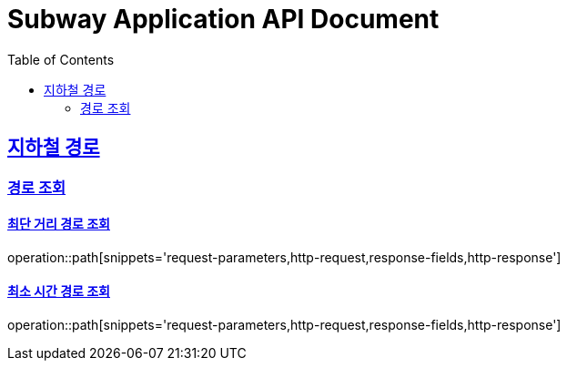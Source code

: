 = Subway Application API Document
:doctype: book
:icons: font
:source-highlighter: highlightjs
:toc: left
:toclevels: 2
:sectlinks:

[[path]]
== 지하철 경로

=== 경로 조회

==== 최단 거리 경로 조회

operation::path[snippets='request-parameters,http-request,response-fields,http-response']

==== 최소 시간 경로 조회

operation::path[snippets='request-parameters,http-request,response-fields,http-response']
